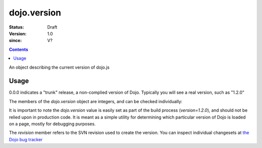 .. _dojo/version:

============
dojo.version
============

:Status: Draft
:Version: 1.0
:since: V?

.. contents::
   :depth: 2

An object describing the current version of dojo.js


Usage
=====

.. js ::
  
  >>> dojo.version;
  0.0.0dev (15278) major=0 minor=0 patch=0 flag=dev revision=15278
  >>> dojo.version.toString();
  "0.0.0dev (15278)"

0.0.0 indicates a "trunk" release, a non-complied version of Dojo. Typically you will see a real version, such as "1.2.0"

The members of the `dojo.version` object are integers, and can be checked individually:

.. js ::

  var v = dojo.version;
  if(v.major > 1){
    // this is dojo 2.x
  }else{
    // this id dojo 1.x
    switch(v.minor){
       case 1: console.log("1.1.x specific code"); break;
       case 2: console.log("1.2.x specific code"); break;
       case 9: console.log("this is 0.9, as major is less than 1, but not 1"); break;
    }
  }

It is important to note the `dojo.version` value is easily set as part of the build process (`version=1.2.0`), and should not be relied upon in production code. It is meant as a simple utility for determining which particular version of Dojo is loaded on a page, mostly for debugging purposes.

The `revision` member refers to the SVN revision used to create the version. You can inspect individual changesets at `the Dojo bug tracker <http://bugs.dojotoolkit.org/changeset>`_

.. code-example::

  .. javascript::

    <script type="text/javascript">
        dojo.ready(function(){
            dojo.query(".info").attr("innerHTML", dojo.version);
        });
    </script>

  .. html::

    <div class="info"></div>
